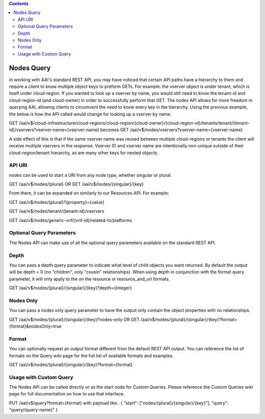 .. contents::
   :depth: 3
..
.. This work is licensed under a Creative Commons Attribution 4.0 International License.
.. http://creativecommons.org/licenses/by/4.0

Nodes Query
===========

In working with AAI's standard REST API, you may have noticed that
certain API paths have a hierarchy to them and require a client to
know multiple object keys to preform GETs. For example: the vserver
object is under tenant, which is itself under cloud-region. If you
wanted to look up a vserver by name, you would still need to know the
tenant-id and cloud-region-id (and cloud-owner) in order to
successfully perform that GET. The nodes API allows for more freedom
in querying AAI, allowing clients to circumvent the need to know
every key in the hierarchy. Using the previous example, the below is
how the API called would change for looking up a vserver by name:

GET /aai/v$/cloud-infrastructure/cloud-regions/cloud-region/{cloud-owner}/{cloud-region-id}/tenants/tenant/{tenant-id}/vservers?vserver-name={vserver-name}
becomes
GET /aai/v$/nodes/vservers?vserver-name={vserver-name}

A side effect of this is that if the same vserver name was reused between
multiple cloud-regions or tenants the client will receive multiple
vservers in the response. Vserver ID and vserver name are
intentionally non-unique outside of their cloud-region/tenant
hierarchy, as are many other keys for nested objects.

API URI
~~~~~~~

nodes can be used to start a URI from any node type, whether singular or plural.

GET /aai/v$/nodes/{plural}
OR
GET /aai/v$/nodes/{singular}/{key}

From there, it can be expanded on similarly to our Resources API.  For example:

GET /aai/v$/nodes/{plural}?{property}={value}

GET /aai/v$/nodes/tenant/{tenant-id}/vservers

GET /aai/v$/nodes/generic-vnf/{vnf-id}/related-to/platforms

Optional Query Parameters
~~~~~~~~~~~~~~~~~~~~~~~~~
The Nodes API can make use of all the optional query
parameters available on the standard REST API.

Depth
~~~~~

You can pass a depth query parameter to indicate what level of child objects you want
returned. By default the output will be depth = 0 (no "children", only
"cousin" relationships). When using depth in conjunction with the
format query parameter, it will only apply to the on the resource or
resource_and_url formats.

GET /aai/v$/nodes/{plural}/{singular}/{key}?depth={integer}

Nodes Only
~~~~~~~~~~

You can pass a nodes only query parameter to have the output only contain
the object properties with no relationships.

GET /aai/v$/nodes/{plural}/{singular}/{key}?nodes-only
OR
GET /aai/v$/nodes/{plural}/{singular}/{key}?format={format}&nodesOnly=true

Format
~~~~~~

You can optionally request an output format different from the default
REST API output. You can reference the list of formats on the
Query wiki page for the full list of available
formats and examples.

GET /aai/v$/nodes/{plural}/{singular}/{key}?format={format}

Usage with Custom Query
~~~~~~~~~~~~~~~~~~~~~~~

The Nodes API can be called directly or as the start node for Custom
Queries. Please reference the Custom Queries wiki page for full
documentation on how to use that interface.

PUT /aai/v$/query?format={format} with payload like..
{ "start": ["nodes/{plural}/{singular}/{key}"], "query": "query/{query-name}" }
